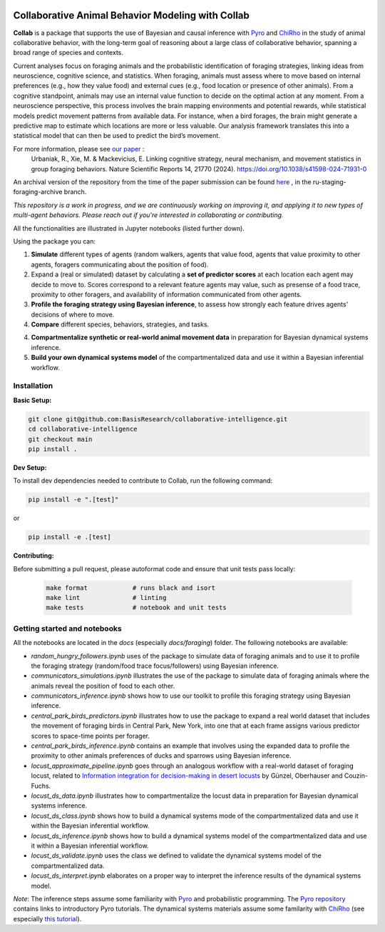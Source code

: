 .. image:: https://github.com/BasisResearch/collaborative-intelligence/actions/workflows/test_notebooks.yml/badge.svg
   :alt: Test Notebooks Badge
   :target: https://github.com/BasisResearch/collaborative-intelligence/actions/workflows/test_notebooks.yml

.. image:: https://github.com/BasisResearch/collaborative-intelligence/actions/workflows/test_modules.yml/badge.svg
   :alt: Test Modules Badge
   :target: https://github.com/BasisResearch/collaborative-intelligence/actions/workflows/test_modules.yml

.. index-inclusion-marker

Collaborative Animal Behavior Modeling with Collab
===================================================

**Collab** is a package that supports the use of Bayesian and causal inference 
with  `Pyro <https://github.com/pyro-ppl/pyro>`_ and `ChiRho <https://github.com/BasisResearch/chirho>`_ 
in the study of animal collaborative behavior, with the long-term goal of reasoning about a large class of collaborative behavior, spanning a broad range of species and contexts.  

Current analyses focus on foraging
animals and the probabilistic identification of foraging strategies, linking ideas from neuroscience, cognitive science, and statistics. When foraging, animals must assess where to move based on internal preferences (e.g., how they value food) and external cues (e.g., food location or presence of other animals). From a cognitive standpoint, animals may use an internal value function to decide on the optimal action at any moment. From a neuroscience perspective, this process involves the brain mapping environments and potential rewards, while statistical models predict movement patterns from available data. For instance, when a bird forages, the brain might generate a predictive map to estimate which locations are more or less valuable. Our analysis framework translates this into a statistical model that can then be used to predict the bird’s movement.

For more information, please see `our paper <https://www.nature.com/articles/s41598-024-71931-0>`_ :
   Urbaniak, R., Xie, M. & Mackevicius, E. Linking cognitive strategy, neural mechanism, and movement statistics in group foraging behaviors. Nature Scientific Reports 14, 21770 (2024). https://doi.org/10.1038/s41598-024-71931-0

An archival version of the repository from the time of the paper submission can be found `here <https://github.com/BasisResearch/collab-creatures/pull/137>`_ , in the ru-staging-foraging-archive branch. 

*This repository is a work in progress, and we are continuously working on improving it, and applying it to new types of multi-agent behaviors. Please reach out if you're interested in collaborating or contributing.* 

All the functionalities are illustrated in Jupyter notebooks (listed further down).

Using the package you can:

1. **Simulate** different types of agents (random walkers, agents that value food, agents that value proximity to other agents, foragers communicating about the position of food).

2. Expand a (real or simulated) dataset by calculating a **set of predictor scores** at each location each agent may decide to move to. Scores correspond to a relevant feature agents may value, such as presense of a food trace, proximity to other foragers, and availability of information communicated from other agents.

3. **Profile the foraging strategy using Bayesian inference**, to assess how strongly each feature drives agents' decisions of where to move. 

4. **Compare** different species, behaviors, strategies, and tasks.

4. **Compartmentalize synthetic or real-world animal movement data** in preparation for Bayesian dynamical systems inference.

5. **Build your own dynamical systems model** of the compartmentalized data and use it within a Bayesian inferential workflow.


Installation
------------

**Basic Setup:**

.. code-block:: sh

   git clone git@github.com:BasisResearch/collaborative-intelligence.git
   cd collaborative-intelligence
   git checkout main
   pip install .


**Dev Setup:**

To install dev dependencies needed to contribute to Collab, run the following command:

.. code-block:: sh

    pip install -e ".[test]"

or 

.. code-block:: sh
  
    pip install -e .[test]


**Contributing:**

Before submitting a pull request, please autoformat code and ensure that unit tests pass locally:

  .. code-block:: sh

     make format            # runs black and isort
     make lint              # linting
     make tests             # notebook and unit tests


Getting started and notebooks
------------------------------

All the notebooks are located in the `docs` (especially `docs/foraging`) folder. The following notebooks are available:


- `random_hungry_followers.ipynb` uses of the package to simulate data of foraging animals and to use it to profile the foraging strategy (random/food trace focus/followers) using Bayesian inference.

- `communicators_simulations.ipynb`  illustrates the use of the package to simulate data of foraging animals where the animals reveal the position of food to each other.

- `communicators_inference.ipynb` shows how to use our toolkit to profile  this foraging strategy using Bayesian inference.

- `central_park_birds_predictors.ipynb` illustrates how to use the package to expand a real world dataset that includes the movement of foraging birds in Central Park, New York, into one that at each frame assigns various  predictor scores to space-time points per forager.

- `central_park_birds_inference.ipynb` contains an example that involves using the expanded data to profile the proximity to other animals preferences of ducks and sparrows using Bayesian inference.

- `locust_approximate_pipeline.ipynb` goes through an analogous workflow with a real-world dataset of foraging locust, related to `Information integration for decision-making in desert locusts <https://doi.org/10.1016/j.isci.2023.106388>`_ by  Günzel, Oberhauser and Couzin-Fuchs.

- `locust_ds_data.ipynb` illustrates how to compartmentalize the locust data in preparation for Bayesian dynamical systems inference.

- `locust_ds_class.ipynb` shows how to build a dynamical systems mode of the compartmentalized data and use it within the Bayesian inferential workflow.

- `locust_ds_inference.ipynb` shows how to build a dynamical systems model of the compartmentalized data and use it within a Bayesian inferential workflow.

- `locust_ds_validate.ipynb` uses the class we defined to validate the dynamical systems model of the compartmentalized data.

- `locust_ds_interpret.ipynb` elaborates on a proper way to interpret the inference results of the dynamical systems model.
  

*Note*: The inference steps assume some familiarity with `Pyro <https://github.com/pyro-ppl/pyro>`_ and 
probabilistic programming. The `Pyro repository <https://github.com/pyro-ppl/pyro>`_ contains links 
to introductory Pyro tutorials. The dynamical systems materials assume some familarity 
with `ChiRho <https://github.com/BasisResearch/chirho>`_ (see especially 
`this tutorial <https://basisresearch.github.io/chirho/dynamical_intro.html>`_).
